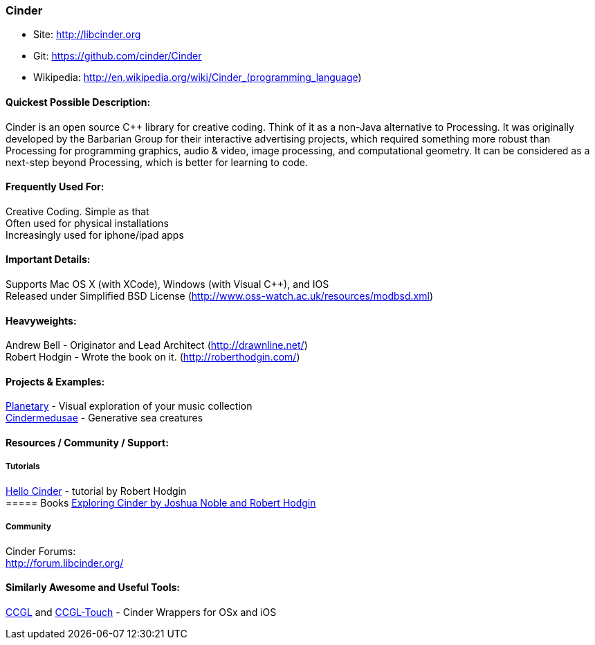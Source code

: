 [[Cinder]]
=== Cinder
   
* Site: http://libcinder.org
* Git: https://github.com/cinder/Cinder
* Wikipedia: http://en.wikipedia.org/wiki/Cinder_(programming_language)
   

==== Quickest Possible Description:
Cinder is an open source C++ library for creative coding. Think of it as a non-Java  alternative to Processing. It was originally developed by the Barbarian Group for their interactive advertising projects, which required something more robust than Processing for programming graphics, audio & video, image processing, and computational geometry. It can be considered as a next-step beyond Processing, which is better for learning to code. 

==== Frequently Used For:
Creative Coding. Simple as that +
Often used for physical installations +
Increasingly used for iphone/ipad apps


==== Important Details:
Supports Mac OS X (with XCode), Windows (with Visual C++), and IOS +
Released under Simplified BSD License (http://www.oss-watch.ac.uk/resources/modbsd.xml)

==== Heavyweights:
Andrew Bell - Originator and Lead Architect (http://drawnline.net/) +
Robert Hodgin - Wrote the book on it. (http://roberthodgin.com/)

==== Projects & Examples: 
http://planetary.bloom.io/[Planetary] - Visual exploration of your music collection  +
http://marcinignac.com/projects/cindermedusae/[Cindermedusae] - Generative sea creatures

==== Resources / Community / Support: 

===== Tutorials
http://libcinder.org/docs/v0.8.4/hello_cinder.html[Hello Cinder] - tutorial by Robert Hodgin + 
===== Books
http://shop.oreilly.com/product/0636920024095.do[Exploring Cinder by Joshua Noble and Robert Hodgin]

===== Community
Cinder Forums: +
http://forum.libcinder.org/#allForums[http://forum.libcinder.org/]


==== Similarly Awesome and Useful Tools:
  
http://www.smallab.org/code/ccgl/[CCGL] and http://www.smallab.org/code/ccgl-touch/[CCGL-Touch] - Cinder Wrappers for OSx and iOS

